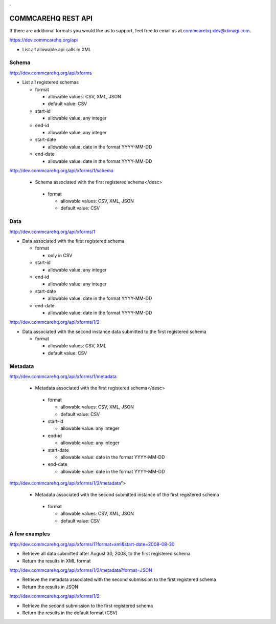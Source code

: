 .. This period is necessary. The title doesn't show up unless we have something before it.
.. This is a django bug. The patch is here: http://code.djangoproject.com/ticket/4881
.. But let's not require patches to django

.

===================
COMMCAREHQ REST API
===================
If there are additional formats you would like us to support, feel free to email us at commcarehq-dev@dimagi.com.

https://dev.commcarehq.org/api

* List all allowable api calls in XML

Schema
------

http://dev.commcarehq.org/api/xforms

* List all registered schemas

  * format
  
    * allowable values: CSV, XML, JSON
    * default value: CSV
  * start-id
  
    * allowable value: any integer
  * end-id 
  
    * allowable value: any integer
  * start-date
  
    * allowable value: date in the format YYYY-MM-DD
  * end-date
  
    * allowable value: date in the format YYYY-MM-DD

http://dev.commcarehq.org/api/xforms/1/schema

 * Schema associated with the first registered schema</desc> 

  * format
  
    * allowable values: CSV, XML, JSON
    * default value: CSV


Data
----
http://dev.commcarehq.org/api/xforms/1

* Data associated with the first registered schema

  * format
  
    * only in CSV
  * start-id
  
    * allowable value: any integer
  * end-id 
  
    * allowable value: any integer
  * start-date
  
    * allowable value: date in the format YYYY-MM-DD
  * end-date
  
    * allowable value: date in the format YYYY-MM-DD

http://dev.commcarehq.org/api/xforms/1/2

* Data associated with the second instance data submitted to the first registered schema

  * format
  
    * allowable values: CSV, XML
    * default value: CSV


.. http://dev.commcarehq.org/api/xforms/1/2/attachment

.. * List all attachments associated with the second instance submitted to the first registered schema</desc> 

.. http://dev.commcarehq.org/api/xforms/1/2/attachment/3

.. * Download the third submitted attachment associated with the second instance data submitted to the first registered schema</desc> 

Metadata
--------

http://dev.commcarehq.org/api/xforms/1/metadata

 * Metadata associated with the first registered schema</desc> 

  * format
  
    * allowable values: CSV, XML, JSON
    * default value: CSV
  * start-id
  
    * allowable value: any integer
  * end-id 
  
    * allowable value: any integer
  * start-date
  
    * allowable value: date in the format YYYY-MM-DD
  * end-date
  
    * allowable value: date in the format YYYY-MM-DD
    
http://dev.commcarehq.org/api/xforms/1/2/metadata">

 * Metadata associated with the second submitted instance of the first registered schema

  * format
  
    * allowable values: CSV, XML, JSON
    * default value: CSV




A few examples
--------------

http://dev.commcarehq.org/api/xforms/1?format=xml&start-date=2008-08-30

* Retrieve all data submitted after August 30, 2008, to the first registered schema
* Return the results in XML format

http://dev.commcarehq.org/api/xforms/1/2/metadata?format=JSON

* Retrieve the metadata associated with the second submission to the first registered schema
* Return the results in JSON

http://dev.commcarehq.org/api/xforms/1/2

* Retrieve the second submission to the first registered schema
* Return the results in the default format (CSV)
